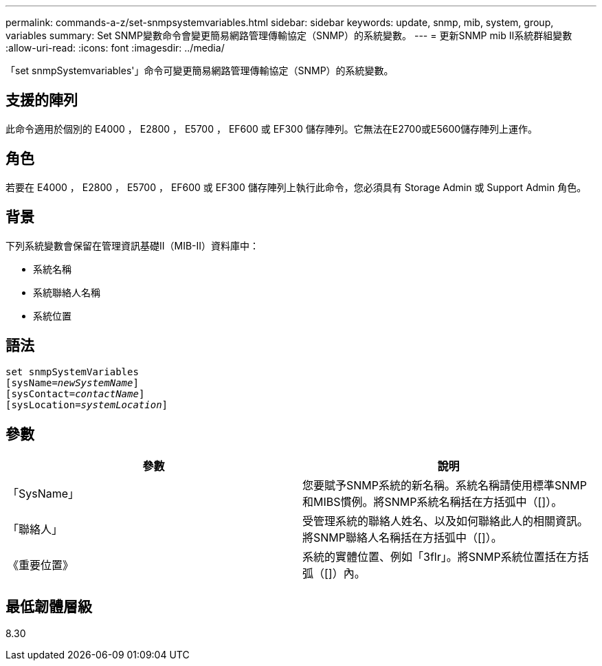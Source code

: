 ---
permalink: commands-a-z/set-snmpsystemvariables.html 
sidebar: sidebar 
keywords: update, snmp, mib, system, group, variables 
summary: Set SNMP變數命令會變更簡易網路管理傳輸協定（SNMP）的系統變數。 
---
= 更新SNMP mib II系統群組變數
:allow-uri-read: 
:icons: font
:imagesdir: ../media/


[role="lead"]
「set snmpSystemvariables'」命令可變更簡易網路管理傳輸協定（SNMP）的系統變數。



== 支援的陣列

此命令適用於個別的 E4000 ， E2800 ， E5700 ， EF600 或 EF300 儲存陣列。它無法在E2700或E5600儲存陣列上運作。



== 角色

若要在 E4000 ， E2800 ， E5700 ， EF600 或 EF300 儲存陣列上執行此命令，您必須具有 Storage Admin 或 Support Admin 角色。



== 背景

下列系統變數會保留在管理資訊基礎II（MIB-II）資料庫中：

* 系統名稱
* 系統聯絡人名稱
* 系統位置




== 語法

[source, cli, subs="+macros"]
----
set snmpSystemVariables
[sysName=pass:quotes[_newSystemName_]]
[sysContact=pass:quotes[_contactName_]]
[sysLocation=pass:quotes[_systemLocation_]]
----


== 參數

[cols="2*"]
|===
| 參數 | 說明 


 a| 
「SysName」
 a| 
您要賦予SNMP系統的新名稱。系統名稱請使用標準SNMP和MIBS慣例。將SNMP系統名稱括在方括弧中（[]）。



 a| 
「聯絡人」
 a| 
受管理系統的聯絡人姓名、以及如何聯絡此人的相關資訊。將SNMP聯絡人名稱括在方括弧中（[]）。



 a| 
《重要位置》
 a| 
系統的實體位置、例如「3flr」。將SNMP系統位置括在方括弧（[]）內。

|===


== 最低韌體層級

8.30
